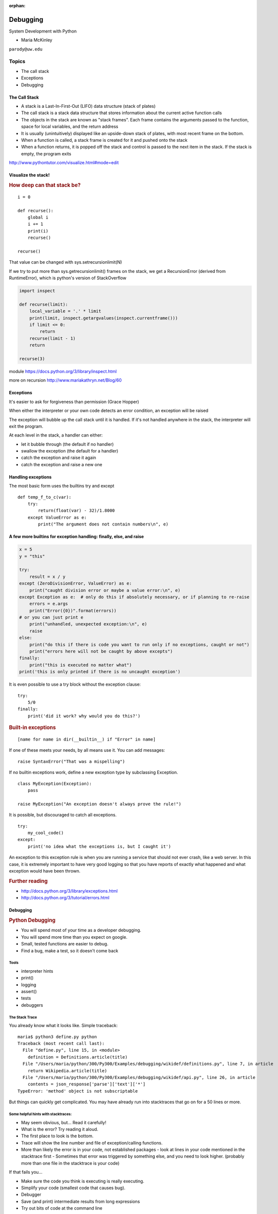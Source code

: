 :orphan:

.. _debugging:

#########
Debugging
#########

System Development with Python

- Maria McKinley


``parody@uw.edu``


Topics
######


-  The call stack
-  Exceptions
-  Debugging


The Call Stack
--------------

-  A stack is a Last-In-First-Out (LIFO) data structure (stack of plates)
-  The call stack is a stack data structure that stores information
   about the current active function calls
-  The objects in the stack are known as "stack frames". Each frame
   contains the arguments passed to the function, space for local
   variables, and the return address
-  It is usually (unintuitively) displayed like an upside-down stack of
   plates, with most recent frame on the bottom.
-  When a function is called, a stack frame is created for it and pushed
   onto the stack
-  When a function returns, it is popped off the stack and control is
   passed to the next item in the stack. If the stack is empty, the
   program exits

http://www.pythontutor.com/visualize.html#mode=edit


Visualize the stack!
--------------------

.. image:: /_static/program_callstack.png
   :height: 580 px


.. rubric:: How deep can that stack be?

::

    i = 0

    def recurse():
        global i
        i += 1
        print(i)
        recurse()

    recurse()


That value can be changed with sys.setrecursionlimit(N)

If we try to put more than sys.getrecursionlimit() frames on the stack, we get a RecursionError (derived from RuntimeError), which is python's version of StackOverflow


.. code-block:: ipython

    import inspect

    def recurse(limit):
        local_variable = '.' * limit
        print(limit, inspect.getargvalues(inspect.currentframe()))
        if limit <= 0:
            return
        recurse(limit - 1)
        return

    recurse(3)


module https://docs.python.org/3/library/inspect.html

more on recursion http://www.mariakathryn.net/Blog/60


Exceptions
----------

It's easier to ask for forgiveness than permission (Grace Hopper)

When either the interpreter or your own code detects an error condition,
an exception will be raised

The exception will bubble up the call stack until it is handled. If it's
not handled anywhere in the stack, the interpreter will exit the program.


At each level in the stack, a handler can either:

-  let it bubble through (the default if no handler)
-  swallow the exception (the default for a handler)
-  catch the exception and raise it again
-  catch the exception and raise a new one


Handling exceptions
-------------------

The most basic form uses the builtins try and except

::

    def temp_f_to_c(var):
        try:
	    return(float(var) - 32)/1.8000
        except ValueError as e:
            print("The argument does not contain numbers\n", e)


A few more builtins for exception handling: finally, else, and raise
--------------------------------------------------------------------

.. code-block:: python

    x = 5
    y = "this"

    try:
        result = x / y
    except (ZeroDivisionError, ValueError) as e:
        print("caught division error or maybe a value error:\n", e)
    except Exception as e:  # only do this if absolutely necessary, or if planning to re-raise
        errors = e.args
        print("Error({0})".format(errors))
    # or you can just print e
        print("unhandled, unexpected exception:\n", e)
        raise
    else:
        print("do this if there is code you want to run only if no exceptions, caught or not")
        print("errors here will not be caught by above excepts")
    finally:
        print("this is executed no matter what")
    print('this is only printed if there is no uncaught exception')


It is even possible to use a try block without the exception clause:

::

    try:
        5/0
    finally:
        print('did it work? why would you do this?')


.. rubric:: Built-in exceptions
   :name: built-in-exceptions

::

    [name for name in dir(__builtin__) if "Error" in name]


If one of these meets your needs, by all means use it. You can add messages:

::

    raise SyntaxError("That was a mispelling")

If no builtin exceptions work, define a new exception type by subclassing Exception.

::

    class MyException(Exception):
        pass

    raise MyException("An exception doesn't always prove the rule!")

It is possible, but discouraged to catch all exceptions.

::

    try:
	my_cool_code()
    except:
        print('no idea what the exceptions is, but I caught it')


An exception to this exception rule is when you are running a service that should not ever crash,
like a web server. In this case, it is extremely important to have very good logging so that you
have reports of exactly what happened and what exception would have been thrown.


.. rubric:: Further reading
   :name: further-reading

-  http://docs.python.org/3/library/exceptions.html
-  http://docs.python.org/3/tutorial/errors.html


Debugging
---------

.. rubric:: Python Debugging
   :name: python-debugging

- You will spend most of your time as a developer debugging.
- You will spend more time than you expect on google.
- Small, tested functions are easier to debug.
- Find a bug, make a test, so it doesn't come back


Tools
.....

-  interpreter hints
-  print()
-  logging
-  assert()
-  tests
-  debuggers


The Stack Trace
...............

You already know what it looks like. Simple traceback:

::

    maria$ python3 define.py python
    Traceback (most recent call last):
      File "define.py", line 15, in <module>
        definition = Definitions.article(title)
      File "/Users/maria/python/300/Py300/Examples/debugging/wikidef/definitions.py", line 7, in article
        return Wikipedia.article(title)
      File "/Users/maria/python/300/Py300/Examples/debugging/wikidef/api.py", line 26, in article
        contents = json_response['parse']['text']['*']
    TypeError: 'method' object is not subscriptable

But things can quickly get complicated. You may have already run into stacktraces that go on for a 50 lines or more.


Some helpful hints with stacktraces:
....................................

- May seem obvious, but... Read it carefully!
- What is the error? Try reading it aloud.
- The first place to look is the bottom.
- Trace will show the line number and file of exception/calling functions.
- More than likely the error is in your code, not established packages
  - look at lines in your code mentioned in the stacktrace first
  - Sometimes that error was triggered by something else, and you need to look higher. (probably more than one file in the stacktrace is your code)


If that fails you...

- Make sure the code you think is executing is really executing.
- Simplify your code (smallest code that causes bug).
- Debugger
- Save (and print) intermediate results from long expressions
- Try out bits of code at the command line

If all else fails...

Write out an email that describes the problem:

- include the stacktrace
- include steps you have taken to find the bug
- inlude the relative function of your code

Often after writing out this email, you will realize what you forgot to check, and more often than not, this will happen just after you hit send. Good places to send these emails are other people on same project and mailing list for software package. For the purpose of this class, of course, copy it into slack or the class email list.


Print
.....

- print("my_module.py: my_variable: ", my_variable)
- can use print statements to make sure you are editing a file in the stack


Console Debuggers
.................

-  pdb/ipdb

GUI debuggers (more about these below)
......................................

-  Winpdb
-  IDEs: Eclipse, Wing IDE, PyCharm, Visual Studio Code

.. rubric:: help from the interpreter
   :name: help-from-the-interpreter

1. investigate import issues with -v:

::

    python -v myscript.py


Verbose (trace import statements)


2. inspect environment after running script with -i

::

    python -i myscript.py


Forces interpreter to remain active, and still in scope

Useful tools from interpreter:
..............................

- In IPython, 'who' will list all currently defined variables
- locals()
- globals()
- dir()

.. rubric:: `Pdb - The Python
   Debugger <http://docs.python.org/2/library/pdb.html>`__
   :name: pdb---the-python-debugger

.. rubric:: Pros:

-  You have it already, ships with the standard library
-  Easy remote debugging (since it is non-graphical, see remote-pdb for true remote debugging)
-  Works with any development environment

.. rubric:: Cons:

-  Steep-ish learning curve
-  Easy to get lost in a deep stack
-  Watching variables isn't hard, but non-trivial

.. rubric:: `Pdb - The Python Debugger <https://docs.python.org/3.7/library/pdb.html>`_

The 4-fold ways of invoking pdb
...............................

-  Postmortem mode
-  Run mode
-  Script mode
-  Trace mode

Note: in most cases where you see the word 'pdb' in the examples, you
can replace it with 'ipdb'. ipdb is the ipython enhanced version of pdb
which is mostly compatible, and generally easier to work with. But it
doesn't ship with Python.

.. rubric:: Postmortem mode
   :name: postmortem-mode

For analyzing crashes due to uncaught exceptions

::

  python -i script.py
  import pdb; pdb.pm()

More info on using Postmortem mode:

http://www.almarklein.org/pm-debugging.html

.. rubric:: Run mode
   :name: run-mode

::

  pdb.run('some.expression()')

.. rubric:: Script mode
   :name: script-mode

::

  python -m pdb script.py


"-m [module]" finds [module] in sys.path and executes it as a script


.. rubric:: Trace mode
   :name: trace-mode

Insert the following line into your code where you want execution to
halt:

::

  import pdb; pdb.set_trace()


It's not always OK/possible to modify your code in order to debug it,
but this is often the quickest way to begin inspecting state

.. rubric:: pdb in ipython
   :name: pdb-in-ipython

.. code-block:: ipython

    In [2]: pdb
    Automatic pdb calling has been turned ON

    %run app.py

    # now halts execution on uncaught exception

If you forget to turn on pdb, the magic command ``%debug`` will activate the
debugger (in 'post-mortem mode').

.. rubric:: Navigating pdb
   :name: navigating-pdb

The goal of each of the preceding techniques was to get to the pdb
prompt and get to work inspecting state. Most commands can be short-cutted
to the first letter.

::

    % python -m pdb define.py
    pdb> args  # print arguments and values to current function
    pdb> pp a_variable  # pretty-print a_variable
    pdb> where  # print stack trace, bottom is most recent command
    pdb> list  # list the code including and surrounding the current running code

To repeat the current command, press only the Enter key

::

      # execute until current function returns
      pdb> return
      # Execute the current line, stop at the first possible occasion
      pdb> step
      # Continue execution until the next line in the current function is reached or it returns.
      pdb> next
      # Continue execution until the line with a number greater than the current one is reached
        or until the current frame returns.  Good for exiting loops.
      pdb> until
      # move one level up the stack
      pdb> up
      # move one level down the stack
      pdb> down
      pdb> continue  # goes until next breakpoint or end of program
      # advanced: create commands to be executed on a breakpoint
      pdb> commands


.. rubric:: Breakpoints
   :name: breakpoints

::

    pdb> help break
      b(reak) ([file:]lineno | function) [, condition]
      With a line number argument, set a break there in the current
      file.  With a function name, set a break at first executable line
      of that function.  Without argument, list all breaks.  If a second
      argument is present, it is a string specifying an expression
      which must evaluate to true before the breakpoint is honored.

      The line number may be prefixed with a filename and a colon,
      to specify a breakpoint in another file (probably one that
      hasn't been loaded yet).  The file is searched for on sys.path;
      the .py suffix may be omitted.


Can use up, down, where and list to evalutate where you are, and use that to
set a new breakpoint in code coming up. Useful for getting out of rabbit holes.

::

  pdb> break api.py:21 # set a breakpoint file:line #
  pdb> break  # list breakpoints
  pdb> clear 1  # get rid of first breakpoint
  pdb> break 35  # set a breakpoint in current file at line 35
  # print lines in range
  pdb> list 1,28


You can also delete(clear), disable and enable breakpoints


::

  clear [bpnumber [bpnumber...]]

  disable [bpnumber [bpnumber...]]

  enable [bpnumber [bpnumber...]]


.. rubric:: Conditional Breakpoints
   :name: conditional-breakpoints

::

    pdb> break 9, j>3
    Breakpoint 1 at .../pdb_break.py:9

    pdb> break
    Num Type         Disp Enb   Where
    1   breakpoint   keep yes   at .../pdb_break.py:9
            stop only if j>3

Condition can be used to add a conditional to an existing breakpoint


.. rubric:: Invoking pdb with pytest


pytest allows one to drop into the PDB prompt via a command line option::

  pytest --pdb

This will invoke the Python debugger on every failure.
Often you might only want to do this for the first failing
test to understand a certain failure situation::

  pytest -x --pdb   # drop to PDB on first failure, then end test session
  pytest --pdb --maxfail=3  # drop to PDB for first three failures


Try some debugging! Here is a fun tutorial intro to pdb that someone created:

https://github.com/spiside/pdb-tutorial


Python IDEs
-----------

.. rubric:: PyCharm

From JetBrains, --- integrates some of their vast array of development
tools

Free Community Edition (CE) is available

Good visual debugging support


.. rubric:: Eclipse

A multi-language IDE

Python support via http://pydev.org/

Automatic variable and expression watching

Supports a lot of debugging features like conditional breakpoints,
provided you look in the right places!

Further reading

http://pydev.org/manual_adv_debugger.html


.. rubric:: Visual Studio Code

Visual Studio Code has support for Python

(not the same as the monstrosity that is Visual Studio)

https://code.visualstudio.com/


.. rubric:: winpdb

A multi platform Python debugger with threading support

Easier to start up and get debugging::

  winpdb your_app.py

http://winpdb.org/tutorial/WinpdbTutorial.html


Remote debugging
----------------

To debug an application running a different Python, even remotely:

remote-pdb

https://pypi.python.org/pypi/remote-pdb
